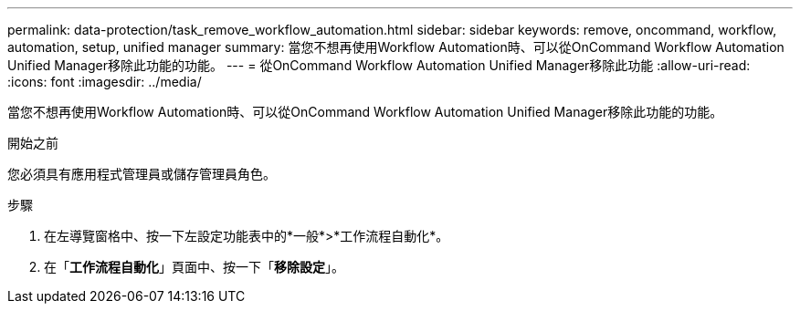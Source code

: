 ---
permalink: data-protection/task_remove_workflow_automation.html 
sidebar: sidebar 
keywords: remove, oncommand, workflow, automation, setup, unified manager 
summary: 當您不想再使用Workflow Automation時、可以從OnCommand Workflow Automation Unified Manager移除此功能的功能。 
---
= 從OnCommand Workflow Automation Unified Manager移除此功能
:allow-uri-read: 
:icons: font
:imagesdir: ../media/


[role="lead"]
當您不想再使用Workflow Automation時、可以從OnCommand Workflow Automation Unified Manager移除此功能的功能。

.開始之前
您必須具有應用程式管理員或儲存管理員角色。

.步驟
. 在左導覽窗格中、按一下左設定功能表中的*一般*>*工作流程自動化*。
. 在「*工作流程自動化*」頁面中、按一下「*移除設定*」。

